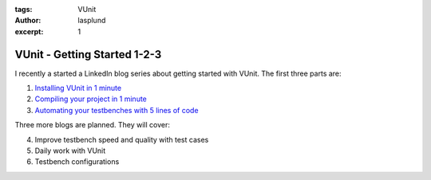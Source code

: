 :tags: VUnit
:author: lasplund
:excerpt: 1

VUnit - Getting Started 1-2-3
=============================

I recently a started a LinkedIn blog series about getting started with VUnit. The
first three parts are:

1. `Installing VUnit in 1 minute <https://www.linkedin.com/pulse/vunit-best-value-initial-effort-lars-asplund>`__
2. `Compiling your project in 1 minute <https://www.linkedin.com/pulse/vunit-best-value-initial-effort-part-2-lars-asplund>`__
3. `Automating your testbenches with 5 lines of code <https://www.linkedin.com/pulse/vunit-best-value-initial-effort-part-3-lars-asplund>`__

Three more blogs are planned. They will cover:

4. Improve testbench speed and quality with test cases
5. Daily work with VUnit
6. Testbench configurations
